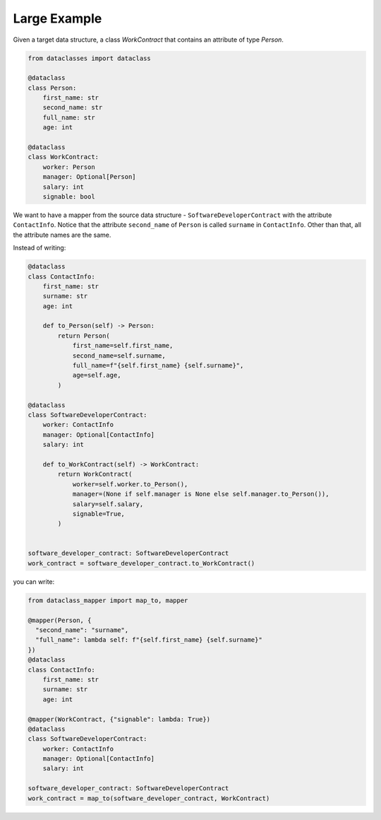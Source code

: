 Large Example
=============

Given a target data structure, a class `WorkContract` that contains an attribute of type `Person`.

.. code-block:: python

    from dataclasses import dataclass

    @dataclass
    class Person:
        first_name: str
        second_name: str
        full_name: str
        age: int

    @dataclass
    class WorkContract:
        worker: Person
        manager: Optional[Person]
        salary: int
        signable: bool

We want to have a mapper from the source data structure - ``SoftwareDeveloperContract`` with the attribute ``ContactInfo``.
Notice that the attribute ``second_name`` of ``Person`` is called ``surname`` in ``ContactInfo``.
Other than that, all the attribute names are the same.

Instead of writing:

.. code-block:: python

    @dataclass
    class ContactInfo:
        first_name: str
        surname: str
        age: int

        def to_Person(self) -> Person:
            return Person(
                first_name=self.first_name,
                second_name=self.surname,
                full_name=f"{self.first_name} {self.surname}",
                age=self.age,
            )
          
    @dataclass
    class SoftwareDeveloperContract:
        worker: ContactInfo
        manager: Optional[ContactInfo]
        salary: int

        def to_WorkContract(self) -> WorkContract:
            return WorkContract(
                worker=self.worker.to_Person(),
                manager=(None if self.manager is None else self.manager.to_Person()),
                salary=self.salary,
                signable=True,
            )


    software_developer_contract: SoftwareDeveloperContract
    work_contract = software_developer_contract.to_WorkContract()

you can write:

.. code-block:: python

    from dataclass_mapper import map_to, mapper

    @mapper(Person, {
      "second_name": "surname",
      "full_name": lambda self: f"{self.first_name} {self.surname}"
    })
    @dataclass
    class ContactInfo:
        first_name: str
        surname: str
        age: int
          
    @mapper(WorkContract, {"signable": lambda: True})
    @dataclass
    class SoftwareDeveloperContract:
        worker: ContactInfo
        manager: Optional[ContactInfo]
        salary: int

    software_developer_contract: SoftwareDeveloperContract
    work_contract = map_to(software_developer_contract, WorkContract)
